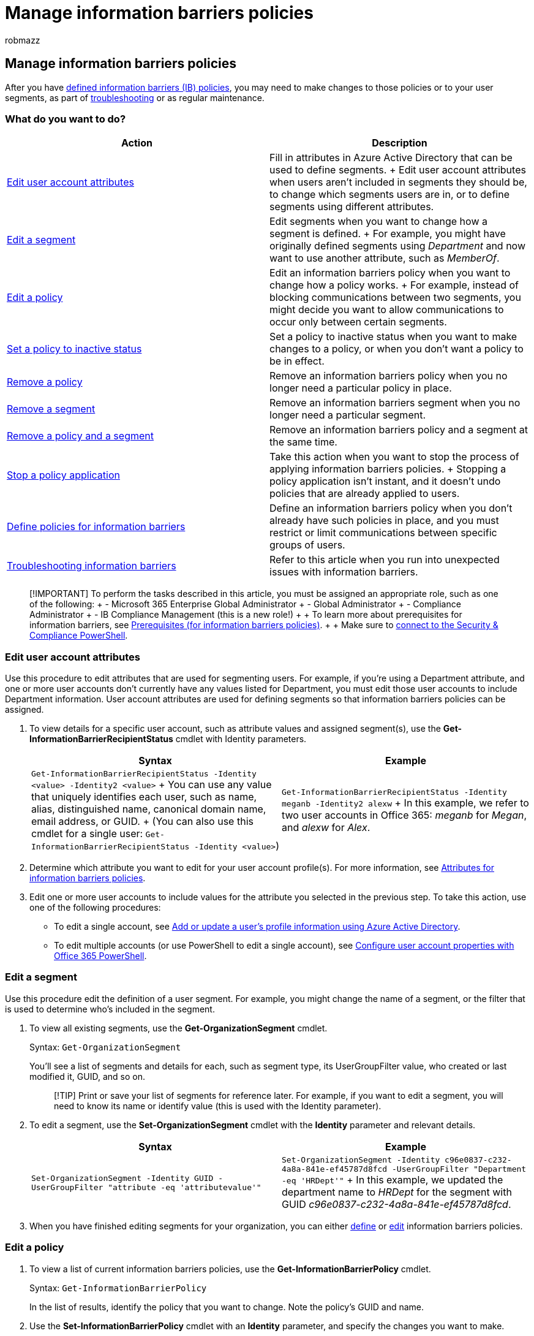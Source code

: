 = Manage information barriers policies
:audience: ITPro
:author: robmazz
:description: Learn how to edit or remove policies for information barriers.
:f1.keywords: ["NOCSH"]
:keywords: Microsoft 365, Microsoft Purview, compliance, information barriers
:manager: laurawi
:ms.author: robmazz
:ms.collection: ["tier2", "M365-security-compliance"]
:ms.localizationpriority:
:ms.service: O365-seccomp
:ms.topic: article

== Manage information barriers policies

After you have xref:information-barriers-policies.adoc[defined information barriers (IB) policies], you may need to make changes to those policies or to your user segments, as part of link:/office365/troubleshoot/information-barriers/information-barriers-troubleshooting[troubleshooting] or as regular maintenance.

=== What do you want to do?

|===
| *Action* | *Description*

| <<edit-user-account-attributes,Edit user account attributes>>
| Fill in attributes in Azure Active Directory that can be used to define segments.
+ Edit user account attributes when users aren't included in segments they should be, to change which segments users are in, or to define segments using different attributes.

| <<edit-a-segment,Edit a segment>>
| Edit segments when you want to change how a segment is defined.
+ For example, you might have originally defined segments using _Department_ and now want to use another attribute, such as _MemberOf_.

| <<edit-a-policy,Edit a policy>>
| Edit an information barriers policy when you want to change how a policy works.
+ For example, instead of blocking communications between two segments, you might decide you want to allow communications to occur only between certain segments.

| <<set-a-policy-to-inactive-status,Set a policy to inactive status>>
| Set a policy to inactive status when you want to make changes to a policy, or when you don't want a policy to be in effect.

| <<remove-a-policy,Remove a policy>>
| Remove an information barriers policy when you no longer need a particular policy in place.

| <<remove-a-segment,Remove a segment>>
| Remove an information barriers segment when you no longer need a particular segment.

| <<remove-a-policy-and-segment,Remove a policy and a segment>>
| Remove an information barriers policy and a segment at the same time.

| <<stop-a-policy-application,Stop a policy application>>
| Take this action when you want to stop the process of applying information barriers policies.
+ Stopping a policy application isn't instant, and it doesn't undo policies that are already applied to users.

| xref:information-barriers-policies.adoc[Define policies for information barriers]
| Define an information barriers policy when you don't already have such policies in place, and you must restrict or limit communications between specific groups of users.

| link:/office365/troubleshoot/information-barriers/information-barriers-troubleshooting[Troubleshooting information barriers]
| Refer to this article when you run into unexpected issues with information barriers.
|===

____
[!IMPORTANT] To perform the tasks described in this article, you must be assigned an appropriate role, such as one of the following: + - Microsoft 365 Enterprise Global Administrator + - Global Administrator + - Compliance Administrator + - IB Compliance Management (this is a new role!) +  + To learn more about prerequisites for information barriers, see link:information-barriers-policies.md#step-1-make-sure-prerequisites-are-met[Prerequisites (for information barriers policies)].
+  + Make sure to link:/powershell/exchange/connect-to-scc-powershell[connect to the Security & Compliance PowerShell].
____

=== Edit user account attributes

Use this procedure to edit attributes that are used for segmenting users.
For example, if you're using a Department attribute, and one or more user accounts don't currently have any values listed for Department, you must edit those user accounts to include Department information.
User account attributes are used for defining segments so that information barriers policies can be assigned.

. To view details for a specific user account, such as attribute values and assigned segment(s), use the *Get-InformationBarrierRecipientStatus* cmdlet with Identity parameters.
+
|===
| *Syntax* | *Example*

| `Get-InformationBarrierRecipientStatus -Identity <value> -Identity2 <value>` + You can use any value that uniquely identifies each user, such as name, alias, distinguished name, canonical domain name, email address, or GUID.
+ (You can also use this cmdlet for a single user: `Get-InformationBarrierRecipientStatus -Identity <value>`)
| `Get-InformationBarrierRecipientStatus -Identity meganb -Identity2 alexw` + In this example, we refer to two user accounts in Office 365: _meganb_ for _Megan_, and _alexw_ for _Alex_.
|===

. Determine which attribute you want to edit for your user account profile(s).
For more information, see xref:information-barriers-attributes.adoc[Attributes for information barriers policies].
. Edit one or more user accounts to include values for the attribute you selected in the previous step.
To take this action, use one of the following procedures:
 ** To edit a single account, see link:/azure/active-directory/fundamentals/active-directory-users-profile-azure-portal[Add or update a user's profile information using Azure Active Directory].
 ** To edit multiple accounts (or use PowerShell to edit a single account), see xref:../enterprise/configure-user-account-properties-with-microsoft-365-powershell.adoc[Configure user account properties with Office 365 PowerShell].

=== Edit a segment

Use this procedure edit the definition of a user segment.
For example, you might change the name of a segment, or the filter that is used to determine who's included in the segment.

. To view all existing segments, use the *Get-OrganizationSegment* cmdlet.
+
Syntax: `Get-OrganizationSegment`
+
You'll see a list of segments and details for each, such as segment type, its UserGroupFilter value, who created or last modified it, GUID, and so on.
+
____
[!TIP] Print or save your list of segments for reference later.
For example, if you want to edit a segment, you will need to know its name or identify value (this is used with the Identity parameter).
____

. To edit a segment, use the *Set-OrganizationSegment* cmdlet with the *Identity* parameter and relevant details.
+
|===
| *Syntax* | *Example*

| `Set-OrganizationSegment -Identity GUID -UserGroupFilter "attribute -eq 'attributevalue'"`
| `Set-OrganizationSegment -Identity c96e0837-c232-4a8a-841e-ef45787d8fcd -UserGroupFilter "Department -eq 'HRDept'"` + In this example, we updated the department name to _HRDept_ for the segment with GUID _c96e0837-c232-4a8a-841e-ef45787d8fcd_.
|===

. When you have finished editing segments for your organization, you can either link:information-barriers-policies.md#step-3-create-ib-policies[define] or <<edit-a-policy,edit>> information barriers policies.

=== Edit a policy

. To view a list of current information barriers policies, use the *Get-InformationBarrierPolicy* cmdlet.
+
Syntax: `Get-InformationBarrierPolicy`
+
In the list of results, identify the policy that you want to change.
Note the policy's GUID and name.

. Use the *Set-InformationBarrierPolicy* cmdlet with an *Identity* parameter, and specify the changes you want to make.
+
Example: Suppose a policy was defined to block the _Research_ segment from communicating with the _Sales_ and _Marketing_ segments.
The policy was defined by using this cmdlet: `New-InformationBarrierPolicy -Name "Research-SalesMarketing" -AssignedSegment "Research" -SegmentsBlocked "Sales","Marketing"`
+
Suppose we want to change it so that people in the _Research_ segment can only communicate with people in the _HR_ segment.
To make this change, we use this cmdlet: `Set-InformationBarrierPolicy -Identity 43c37853-ea10-4b90-a23d-ab8c93772471 -SegmentsAllowed "HR"`
+
In this example, we changed _SegmentsBlocked_ to _SegmentsAllowed_ and specified the _HR_ segment.

. When you have finished editing a policy, make sure to apply your changes.
(See link:information-barriers-policies.md#step-4-apply-ib-policies[Apply information barriers policies].)

=== Set a policy to inactive status

. To view a list of current information barriers policies, use the *Get-InformationBarrierPolicy* cmdlet.
+
Syntax: `Get-InformationBarrierPolicy`
+
In the list of results, identify the policy that you want to change (or remove).
Note the policy's GUID and name.

. To set the policy's status to inactive, use the *Set-InformationBarrierPolicy* cmdlet with an _Identity_ parameter and the _State_ parameter set to _Inactive_.
+
|===
| *Syntax* | *Example*

| `Set-InformationBarrierPolicy -Identity GUID -State Inactive`
| `Set-InformationBarrierPolicy -Identity 43c37853-ea10-4b90-a23d-ab8c9377247 -State Inactive` + In this example, the information barriers policy that has GUID _43c37853-ea10-4b90-a23d-ab8c9377247_ is set to an inactive status.
|===

. To apply your changes, use the *Start-InformationBarrierPoliciesApplication* cmdlet.
+
Syntax: `Start-InformationBarrierPoliciesApplication`
+
Changes are applied user-by-user for your organization.
If your organization is large, it can take 24 hours (or more) for this process to complete.
As a general guideline, it takes about an hour to process 5,000 user accounts.

. At this point, one or more information barriers policies are set to inactive status.
From here, you can do any of the following actions:
 ** Keep it as is (a policy set to inactive status has no effect on users)
 ** <<edit-a-policy,Edit a policy>>
 ** <<remove-a-policy,Remove a policy>>

=== Remove a policy

. To view a list of current information barriers policies, use the *Get-InformationBarrierPolicy* cmdlet.
+
Syntax: `Get-InformationBarrierPolicy`
+
In the list of results, identify the policy that you want to remove.
Note the policy's GUID and name.

. Make sure the policy is set to inactive status.
To set the policy's status to inactive, use the Set-InformationBarrierPolicy cmdlet with an Identity parameter and the State parameter set to Inactive.
+
|===
| *Syntax* | *Example*

| `Set-InformationBarrierPolicy -Identity GUID -State Inactive`
| `Set-InformationBarrierPolicy -Identity 43c37853-ea10-4b90-a23d-ab8c9377247 -State Inactive` + In this example, we set an information barriers policy that has GUID _43c37853-ea10-4b90-a23d-ab8c9377247_ to an inactive status.
|===

. To apply your changes on the policy, use the *Start-InformationBarrierPoliciesApplication* cmdlet.
+
Syntax: `Start-InformationBarrierPoliciesApplication`
+
Changes are applied user-by-user for your organization.
If your organization is large, it can take 24 hours (or more) for this process to complete.
As a general guideline, it takes about an hour to process 5,000 user accounts.

. Use the *Remove-InformationBarrierPolicy* cmdlet with an Identity parameter.
+
|===
| *Syntax* | *Example*

| `Remove-InformationBarrierPolicy -Identity GUID`
| `Remove-InformationBarrierPolicy -Identity 43c37853-ea10-4b90-a23d-ab8c93772471` + In this example, we're removing the policy that has GUID _43c37853-ea10-4b90-a23d-ab8c93772471_.
|===
+
When prompted, confirm the change.

=== Remove a segment

. To view all existing segments, use the *Get-OrganizationSegment* cmdlet.
+
Syntax: `Get-OrganizationSegment`
+
You'll see a list of segments and details for each, such as segment type, its UserGroupFilter value, who created or last modified it, GUID, and so on.
+
____
[!TIP] Print or save your list of segments for reference later.
For example, if you want to edit a segment, you will need to know its name or identify value (this is used with the Identity parameter).
____

. Identify the segment to be removed and make sure the IB policy associated with the segment has been removed.
See the <<remove-a-policy,Remove a policy>> procedure for details.
. Edit the segment that will be removed to remove the relationship of users to that segment.
This action updates the segment definition and removes all users from the segment.
You'll use the UserGroupFilter parameter to disassociate users from the segment prior to removal.
+
To edit a segment, use the *Set-OrganizationSegment* cmdlet with the _Identity_ parameter and relevant details.
+
|===
| *Syntax* | *Example*

| `Set-OrganizationSegment -Identity GUID -UserGroupFilter "attribute -eq 'attributevalue'"`
| `Set-OrganizationSegment -Identity c96e0837-c232-4a8a-841e-ef45787d8fcd -UserGroupFilter "Department -eq 'FakeDept'"` + In this example, for the segment that has the GUID c96e0837-c232-4a8a-841e-ef45787d8fcd, we defined the department name as _FakeDept_ to remove users from the segment.
This example uses the _Department_ attribute, but you can use other attributes as appropriate.
The example uses _FakeDept_ because this doesn't exist and is certain to not contain any users.
|===

. To apply your changes, use the *Start-InformationBarrierPoliciesApplication* cmdlet.
+
Syntax: `Start-InformationBarrierPoliciesApplication -CleanupGroupSegmentLink`
+
____
[!NOTE] The _CleanupGroupSegmentLink_ attribute removes group associations with the segment with no user associations.
____
+
Changes are applied user-by-user for your organization.
If your organization is large, it can take 24 hours (or more) for this process to complete.
As a general guideline, it takes about an hour to process 5,000 user accounts.

. To remove a segment, use the *Remove-OrganizationSegment* cmdlet with the _Identity_ parameter and relevant details.
+
|===
| *Syntax* | *Example*

| `Remove-OrganizationSegment -Identity GUID`
| `Remove-OrganizationSegment -Identity c96e0837-c232-4a8a-841e-ef45787d8fcd` + In this example, the segment that has the GUID c96e0837-c232-4a8a-841e-ef45787d8fcd, was removed.
|===

=== Remove a policy and segment

. To view a list of current information barriers policies, use the *Get-InformationBarrierPolicy* cmdlet.
+
Syntax: `Get-InformationBarrierPolicy`
+
In the list of results, identify the policy that you want to remove.
Note the policy's GUID and name.

. To view all existing segments, use the *Get-OrganizationSegment* cmdlet.
+
Syntax: `Get-OrganizationSegment`
+
You'll see a list of segments and details for each, such as segment type, its _UserGroupFilter_ parameter value, who created or last modified it, GUID, and so on.
+
____
[!TIP] Print or save your list of segments for reference later.
For example, if you want to edit a segment, you will need to know its name or identify value (this is used with the Identity parameter).
____

. To set the status of the policy to be removed to inactive, use the *Set-InformationBarrierPolicy* cmdlet with an _Identity_ parameter and the _State_ parameter set to _Inactive_.
+
|===
| *Syntax* | *Example*

| `Set-InformationBarrierPolicy -Identity GUID -State Inactive`
| `Set-InformationBarrierPolicy -Identity 43c37853-ea10-4b90-a23d-ab8c93772471 -State Inactive` + In this example, we set an information barriers policy that has GUID 43c37853-ea10-4b90-a23d-ab8c93772471 to an inactive status.
|===

. Edit the segment that will be removed to remove the relationship of users to that segment.
This action updates the segment definition and removes all users from the segment.
You'll use the _UserGroupFilter_ parameter to disassociate users from the segment prior to removal.
+
To edit a segment, use the *Set-OrganizationSegment* cmdlet with the _Identity_ parameter and relevant details.
+
|===
| *Syntax* | *Example*

| `Set-OrganizationSegment -Identity GUID -UserGroupFilter "attribute -eq 'attributevalue'"`
| `Set-OrganizationSegment -Identity c96e0837-c232-4a8a-841e-ef45787d8fcd -UserGroupFilter "Department -eq 'FakeDept'"` + In this example, for the segment that has the GUID c96e0837-c232-4a8a-841e-ef45787d8fcd, we updated the department name to _FakeDept_ to remove users from the segment.
This example uses the _Department_ attribute, but you can use other attributes as appropriate.
The example uses _FakeDept_ because this doesn't exist and is certain to contain no users.
|===

. To apply your changes, use the *Start-InformationBarrierPoliciesApplication* cmdlet.
+
Syntax: `Start-InformationBarrierPoliciesApplication -CleanupGroupSegmentLink`
+
____
[!NOTE] The _CleanupGroupSegmentLink_ attribute removes group associations with the segment with no user associations.
____
+
Changes are applied user-by-user for your organization.
If your organization is large, it can take 24 hours (or more) for this process to complete.
As a general guideline, it takes about an hour to process 5,000 user accounts.

. Use the *Remove-InformationBarrierPolicy* cmdlet with an _Identity_ parameter.
+
|===
| *Syntax* | *Example*

| `Remove-InformationBarrierPolicy -Identity GUID`
| `Remove-InformationBarrierPolicy -Identity 43c37853-ea10-4b90-a23d-ab8c93772471` + In this example, the policy that has GUID _43c37853-ea10-4b90-a23d-ab8c93772471_ is removed.
|===
+
When prompted, confirm the change.

. To remove a segment, use the *Remove-OrganizationSegment* cmdlet with the _Identity_ parameter and relevant details.
+
|===
| *Syntax* | *Example*

| `Remove-OrganizationSegment -Identity GUID`
| `Remove-OrganizationSegment -Identity c96e0837-c232-4a8a-841e-ef45787d8fcd` + In this example, the segment with GUID c96e0837-c232-4a8a-841e-ef45787d8fcd was removed.
|===

=== Stop a policy application

After you have started applying information barriers policies, if you want to stop those policies from being applied, use the following procedure.
It will take approximately 30-35 minutes for the process to begin.

. To view the status of the most recent information barriers policy application, use the *Get-InformationBarrierPoliciesApplicationStatus* cmdlet.
+
Syntax: `Get-InformationBarrierPoliciesApplicationStatus`
+
Note the application's GUID.

. Use the *Stop-InformationBarrierPoliciesApplication* cmdlet with an Identity parameter.
+
|===
| *Syntax* | *Example*

| `Stop-InformationBarrierPoliciesApplication -Identity GUID`
| `Stop-InformationBarrierPoliciesApplication -Identity 46237888-12ca-42e3-a541-3fcb7b5231d1` <p> In this example, we're stopping information barriers policies from being applied.
|===

=== Resources

* xref:information-barriers.adoc[Get an overview of information barriers]
* xref:information-barriers-policies.adoc[Define policies for information barriers]
* link:/MicrosoftTeams/information-barriers-in-teams[Learn more about information barriers in Microsoft Teams]
* link:/sharepoint/information-barriers[Learn more about information barriers in SharePoint Online]
* link:/onedrive/information-barriers[Learn more about information barriers in OneDrive]
* xref:information-barriers-attributes.adoc[Attributes for IB policies]
* link:/office365/troubleshoot/information-barriers/information-barriers-troubleshooting[Troubleshooting information barriers]
